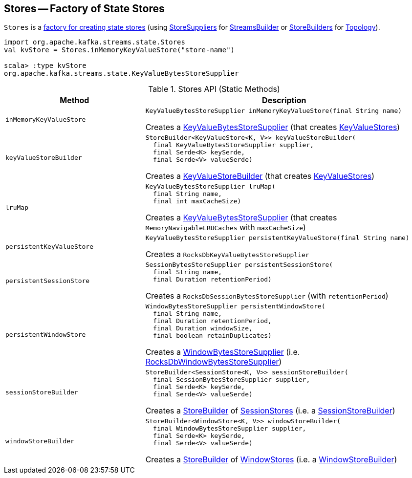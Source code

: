 == [[Stores]] Stores -- Factory of State Stores

`Stores` is a <<methods, factory for creating state stores>> (using <<kafka-streams-StoreSupplier.adoc#, StoreSuppliers>> for <<kafka-streams-StreamsBuilder.adoc#, StreamsBuilder>> or <<kafka-streams-StoreBuilder.adoc#, StoreBuilders>> for <<kafka-streams-Topology.adoc#, Topology>>).

[source, scala]
----
import org.apache.kafka.streams.state.Stores
val kvStore = Stores.inMemoryKeyValueStore("store-name")

scala> :type kvStore
org.apache.kafka.streams.state.KeyValueBytesStoreSupplier
----

[[methods]]
.Stores API (Static Methods)
[cols="1m,2",options="header",width="100%"]
|===
| Method
| Description

| inMemoryKeyValueStore
a| [[inMemoryKeyValueStore]]

[source, java]
----
KeyValueBytesStoreSupplier inMemoryKeyValueStore(final String name)
----

Creates a <<kafka-streams-KeyValueBytesStoreSupplier.adoc#, KeyValueBytesStoreSupplier>> (that creates <<kafka-streams-StateStore-KeyValueStore.adoc#, KeyValueStores>>)

| keyValueStoreBuilder
a| [[keyValueStoreBuilder]]

[source, java]
----
StoreBuilder<KeyValueStore<K, V>> keyValueStoreBuilder(
  final KeyValueBytesStoreSupplier supplier,
  final Serde<K> keySerde,
  final Serde<V> valueSerde)
----

Creates a <<kafka-streams-internals-KeyValueStoreBuilder.adoc#, KeyValueStoreBuilder>> (that creates <<kafka-streams-StateStore-KeyValueStore.adoc#, KeyValueStores>>)

| lruMap
a| [[lruMap]]

[source, java]
----
KeyValueBytesStoreSupplier lruMap(
  final String name,
  final int maxCacheSize)
----

Creates a <<kafka-streams-KeyValueBytesStoreSupplier.adoc#, KeyValueBytesStoreSupplier>> (that creates `MemoryNavigableLRUCaches` with `maxCacheSize`)

| persistentKeyValueStore
a| [[persistentKeyValueStore]]

[source, java]
----
KeyValueBytesStoreSupplier persistentKeyValueStore(final String name)
----

Creates a `RocksDbKeyValueBytesStoreSupplier`

| persistentSessionStore
a| [[persistentSessionStore]]

[source, java]
----
SessionBytesStoreSupplier persistentSessionStore(
  final String name,
  final Duration retentionPeriod)
----

Creates a `RocksDbSessionBytesStoreSupplier` (with `retentionPeriod`)

| persistentWindowStore
a| [[persistentWindowStore]]

[source, java]
----
WindowBytesStoreSupplier persistentWindowStore(
  final String name,
  final Duration retentionPeriod,
  final Duration windowSize,
  final boolean retainDuplicates)
----

Creates a <<kafka-streams-WindowBytesStoreSupplier.adoc#, WindowBytesStoreSupplier>> (i.e. <<kafka-streams-internals-RocksDbWindowBytesStoreSupplier.adoc#, RocksDbWindowBytesStoreSupplier>>)

| sessionStoreBuilder
a| [[sessionStoreBuilder]]

[source, java]
----
StoreBuilder<SessionStore<K, V>> sessionStoreBuilder(
  final SessionBytesStoreSupplier supplier,
  final Serde<K> keySerde,
  final Serde<V> valueSerde)
----

Creates a <<kafka-streams-StoreBuilder.adoc#, StoreBuilder>> of <<kafka-streams-StateStore-SessionStore.adoc#, SessionStores>> (i.e. a <<kafka-streams-internals-SessionStoreBuilder.adoc#, SessionStoreBuilder>>)

| windowStoreBuilder
a| [[windowStoreBuilder]]

[source, java]
----
StoreBuilder<WindowStore<K, V>> windowStoreBuilder(
  final WindowBytesStoreSupplier supplier,
  final Serde<K> keySerde,
  final Serde<V> valueSerde)
----

Creates a <<kafka-streams-StoreBuilder.adoc#, StoreBuilder>> of <<kafka-streams-StateStore-WindowStore.adoc#, WindowStores>> (i.e. a <<kafka-streams-internals-WindowStoreBuilder.adoc#, WindowStoreBuilder>>)

|===
